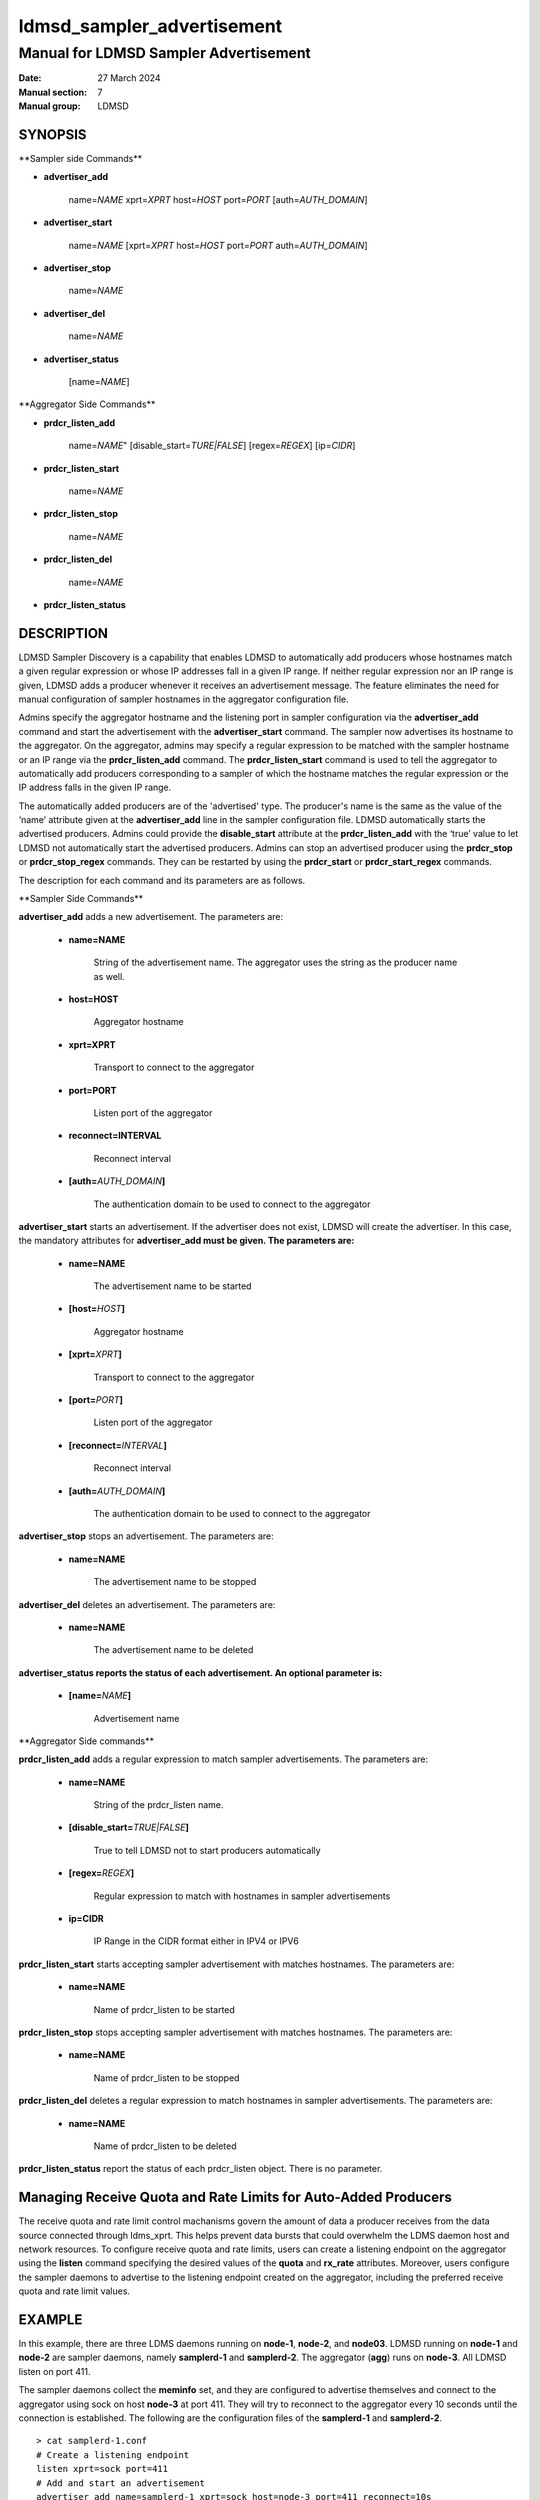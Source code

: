.. _ldmsd_sampler_advertisement:

===========================
ldmsd_sampler_advertisement
===========================

---------------------------------------
Manual for LDMSD Sampler Advertisement
---------------------------------------

:Date:   27 March 2024
:Manual section: 7
:Manual group: LDMSD

SYNOPSIS
========

\**Sampler side Commands*\*

-  **advertiser_add**

        name=\ *NAME* xprt=\ *XPRT* host=\ *HOST* port=\ *PORT*
        [auth=\ *AUTH_DOMAIN*]

-  **advertiser_start**

        name=\ *NAME* [xprt=\ *XPRT* host=\ *HOST* port=\ *PORT*
        auth=\ *AUTH_DOMAIN*]

-  **advertiser_stop**

        name=\ *NAME*

-  **advertiser_del**

        name=\ *NAME*

-  **advertiser_status**

        [name=\ *NAME*]

\**Aggregator Side Commands*\*

-  **prdcr_listen_add**

        name=\ *NAME*" [disable_start=\ *TURE|FALSE*] [regex=\ *REGEX*]
        [ip=\ *CIDR*]

-  **prdcr_listen_start**

        name=\ *NAME*

-  **prdcr_listen_stop**

        name=\ *NAME*

-  **prdcr_listen_del**

        name=\ *NAME*

-  **prdcr_listen_status**

DESCRIPTION
===========

LDMSD Sampler Discovery is a capability that enables LDMSD to
automatically add producers whose hostnames match a given regular
expression or whose IP addresses fall in a given IP range. If neither
regular expression nor an IP range is given, LDMSD adds a producer
whenever it receives an advertisement message. The feature eliminates
the need for manual configuration of sampler hostnames in the aggregator
configuration file.

Admins specify the aggregator hostname and the listening port in sampler
configuration via the **advertiser_add** command and start the
advertisement with the **advertiser_start** command. The sampler now
advertises its hostname to the aggregator. On the aggregator, admins may
specify a regular expression to be matched with the sampler hostname or
an IP range via the **prdcr_listen_add** command. The
**prdcr_listen_start** command is used to tell the aggregator to
automatically add producers corresponding to a sampler of which the
hostname matches the regular expression or the IP address falls in the
given IP range.

The automatically added producers are of the 'advertised' type. The
producer's name is the same as the value of the ‘name’ attribute given
at the **advertiser_add** line in the sampler configuration file. LDMSD
automatically starts the advertised producers. Admins could provide the
**disable_start** attribute at the **prdcr_listen_add** with the ‘true’
value to let LDMSD not automatically start the advertised producers.
Admins can stop an advertised producer using the **prdcr_stop** or
**prdcr_stop_regex** commands. They can be restarted by using the
**prdcr_start** or **prdcr_start_regex** commands.

The description for each command and its parameters are as follows.

\**Sampler Side Commands*\*

**advertiser_add** adds a new advertisement. The parameters are:

   -  **name=NAME**

        String of the advertisement name. The aggregator uses the string
        as the producer name as well.

   -  **host=HOST**

        Aggregator hostname

   -  **xprt=XPRT**

        Transport to connect to the aggregator

   -  **port=PORT**

        Listen port of the aggregator

   -  **reconnect=INTERVAL**

        Reconnect interval

   -  **[auth=**\ *AUTH_DOMAIN*\ **]**

        The authentication domain to be used to connect to the aggregator

**advertiser_start** starts an advertisement. If the advertiser does not
exist, LDMSD will create the advertiser. In this case, the mandatory
attributes for **advertiser_add must be given. The parameters are:**

   -  **name=NAME**

        The advertisement name to be started

   -  **[host=**\ *HOST*\ **]**

        Aggregator hostname

   -  **[xprt=**\ *XPRT*\ **]**

        Transport to connect to the aggregator

   -  **[port=**\ *PORT*\ **]**

        Listen port of the aggregator

   -  **[reconnect=**\ *INTERVAL*\ **]**

        Reconnect interval

   -  **[auth=**\ *AUTH_DOMAIN*\ **]**

        The authentication domain to be used to connect to the aggregator

**advertiser_stop** stops an advertisement. The parameters are:

   -  **name=NAME**

        The advertisement name to be stopped

**advertiser_del** deletes an advertisement. The parameters are:

   -  **name=NAME**

        The advertisement name to be deleted

**advertiser_status reports the status of each advertisement. An
optional parameter is:**

   -  **[name=**\ *NAME*\ **]**

        Advertisement name

\**Aggregator Side commands*\*

**prdcr_listen_add** adds a regular expression to match sampler
advertisements. The parameters are:

   -  **name=NAME**

        String of the prdcr_listen name.

   -  **[disable_start=**\ *TRUE|FALSE*\ **]**

        True to tell LDMSD not to start producers automatically

   -  **[regex=**\ *REGEX*\ **]**

        Regular expression to match with hostnames in sampler
        advertisements

   -  **ip=CIDR**

        IP Range in the CIDR format either in IPV4 or IPV6

**prdcr_listen_start** starts accepting sampler advertisement with
matches hostnames. The parameters are:

   -  **name=NAME**

        Name of prdcr_listen to be started

**prdcr_listen_stop** stops accepting sampler advertisement with matches
hostnames. The parameters are:

   -  **name=NAME**

        Name of prdcr_listen to be stopped

**prdcr_listen_del** deletes a regular expression to match hostnames in
sampler advertisements. The parameters are:

   -  **name=NAME**

        Name of prdcr_listen to be deleted

**prdcr_listen_status** report the status of each prdcr_listen object.
There is no parameter.

Managing Receive Quota and Rate Limits for Auto-Added Producers
===============================================================

The receive quota and rate limit control machanisms govern the amount of
data a producer receives from the data source connected through
ldms_xprt. This helps prevent data bursts that could overwhelm the LDMS
daemon host and network resources. To configure receive quota and rate
limits, users can create a listening endpoint on the aggregator using
the **listen** command specifying the desired values of the **quota**
and **rx_rate** attributes. Moreover, users configure the sampler
daemons to advertise to the listening endpoint created on the
aggregator, including the preferred receive quota and rate limit values.

EXAMPLE
=======

In this example, there are three LDMS daemons running on **node-1**,
**node-2**, and **node03**. LDMSD running on **node-1** and **node-2**
are sampler daemons, namely **samplerd-1** and **samplerd-2**. The
aggregator (**agg**) runs on **node-3**. All LDMSD listen on port 411.

The sampler daemons collect the **meminfo** set, and they are configured
to advertise themselves and connect to the aggregator using sock on host
**node-3** at port 411. They will try to reconnect to the aggregator
every 10 seconds until the connection is established. The following are
the configuration files of the **samplerd-1** and **samplerd-2**.

::

   > cat samplerd-1.conf
   # Create a listening endpoint
   listen xprt=sock port=411
   # Add and start an advertisement
   advertiser_add name=samplerd-1 xprt=sock host=node-3 port=411 reconnect=10s
   advertiser_start name=samplerd-1
   # Load, configure, and start the meminfo plugin
   load name=meminfo
   config name=meminfo producer=samplerd-1 instance=samplerd-1/meminfo
   start name=meminfo interval=1s

   > cat samplerd-2.conf
   # Create a listening endpoint
   listen xprt=sock port=411
   # Add and start an advertisement using only the advertiser_start command
   advertiser_start name=samplerd-2 host=node-3 port=411 reconnect=10s
   # Load, configure, and start the meminfo plugin
   load name=meminfo
   config name=meminfo producer=samplerd-2 instance=samplerd-2/meminfo
   start name=meminfo interval=1s

The aggregator is configured to accept advertisements from the sampler
daemons that the hostnames match the regular expressions **node0[1-2]**.
The name of the auto-added producers is the name of the advertiser on
the sampler daemons.

::

   > cat agg.conf
   # Create a listening endpoint
   listen xprt=sock port=411
   # Accept advertisements sent from LDMSD running on hostnames matched node-[1-2]
   prdcr_listen_add name=computes regex=node-[1-2]
   prdcr_listen_start name=computes
   # Add and start an updater
   updtr_add name=all_sets interval=1s offset=100ms
   updtr_prdcr_add name=all_sets regex=.*
   updtr_start name=all

LDMSD provides the command **advertiser_status** to report the status of
advertisement of a sampler daemon.

::

   > ldmsd_controller -x sock -p 10001 -h node-1
   Welcome to the LDMSD control processor
   sock:node-1:10001> advertiser_status
   Name             Aggregator Host  Aggregator Port Transport    Reconnect (us)         State
   ---------------- ---------------- --------------- ------------ --------------- ------------
   samplerd-1                 node-3             411         sock        10000000    CONNECTED
   sock:node-1:10001>

Similarly, LDMSD provides the command **prdcr_listen_status** to report
the status of all prdcr_listen objects on an aggregator. The command
also reports the list of auto-added producers corresponding to each
prdcr_listen object.

::

   > ldmsd_controller -x sock -p 10001 -h node-3
   Welcome to the LDMSD control processor
   sock:node-3:10001> prdcr_listen_status
   Name                 State      Regex           IP Range
   -------------------- ---------- --------------- ------------------------------
   computes             running    node-[1-2]      -
   Producers: samplerd-1, samplerd-2
   sock:node-3:10001>

Next is an example that controls the receive quota and rate limits of
the auto-added producers on agg11. Similar to the first example, the
aggregator, agg11, listens on port 411 and waits for advertisements.
Moreover, a listening endpoint on port 412 is added with a receive quota
value. The aggregator also creates producers when an advertisement sent
from the host its IP address falling into the subnet 192.168.0.0:16.

::

   > cat agg11.conf
   # Create a listening endpoint
   listen xprt=sock port=411
   # Create the listening endpoint for receiving advertisement
   listen xprt=sock port=412 quota=4000
   # Accept advertisements sent from LDMSD running on hostnames their IP address
   # falling in the range 192.168.0.0:16.
   prdcr_listen_add name=compute ip=192.168.0.0:16
   prdcr_listen_start name=compute
   # Add and start an updater
   updtr_add name=all_sets interval=1s offset=100ms
   updtr_prdcr_add name=all_sets regex=.*
   updtr_start name=all

There are two sampler daemons, which are configured to advertise to port
412 so that the auto-added producers adopt the receive credidts of the
listening endpoint on port 412.

::

   > cat samplerd-3.conf
   # Create a listening endpoint
   listen xprt=sock port=411
   # Start an advertiser that sends the advertisement to port 412 on the aggregator
   # host
   advertiser_start name=samplerd-3 host=agg11 xprt=sock port=412 reconnect=10s
   # Load, configure, and start the meminfo plugin
   load name=meminfo
   config name=meminfo producer=samplerd-3 instance=samplerd-3/meminfo
   start name=meminfo interval=1s

::

   > cat samplerd-4.conf
   # Create a listening endpoint
   listen xprt=sock port=411
   # Start an advertiser that sends the advertisement to port 412 on the aggregator
   # host
   advertiser_start name=samplerd-4 host=agg11 xprt=sock port=412 reconnect=10s
   # Load, configure, and start the meminfo plugin
   load name=meminfo
   config name=meminfo producer=samplerd-4 instance=samplerd-4/meminfo
   start name=meminfo interval=1s

SEE ALSO
========

:ref:`ldmsd(8) <ldmsd>` :ref:`ldmsd_controller(8) <ldmsd_controller>`
